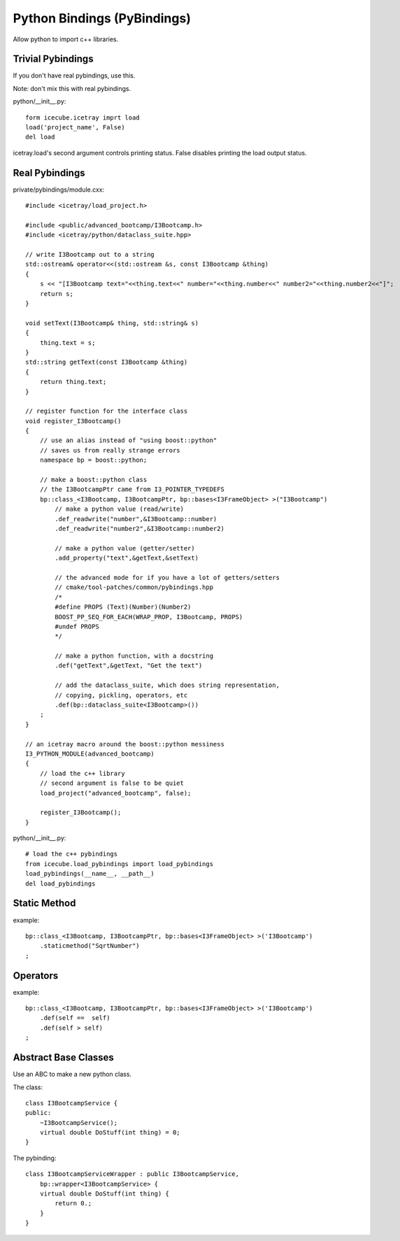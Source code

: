 Python Bindings (PyBindings)
============================

Allow python to import c++ libraries.


Trivial Pybindings
------------------

If you don't have real pybindings, use this.

Note: don't mix this with real pybindings.

python/__init__.py::

    form icecube.icetray imprt load
    load('project_name', False)
    del load

icetray.load's second argument controls printing status.  False disables printing
the load output status.


Real Pybindings
---------------

private/pybindings/module.cxx::
    
    #include <icetray/load_project.h>
    
    #include <public/advanced_bootcamp/I3Bootcamp.h>
    #include <icetray/python/dataclass_suite.hpp>
    
    // write I3Bootcamp out to a string
    std::ostream& operator<<(std::ostream &s, const I3Bootcamp &thing)
    {
        s << "[I3Bootcamp text="<<thing.text<<" number="<<thing.number<<" number2="<<thing.number2<<"]";
        return s;
    }
    
    void setText(I3Bootcamp& thing, std::string& s)
    {
        thing.text = s;
    }
    std::string getText(const I3Bootcamp &thing)
    {
        return thing.text;
    }
    
    // register function for the interface class
    void register_I3Bootcamp()
    {
        // use an alias instead of "using boost::python"
        // saves us from really strange errors
        namespace bp = boost::python;
        
        // make a boost::python class
        // the I3BootcampPtr came from I3_POINTER_TYPEDEFS
        bp::class_<I3Bootcamp, I3BootcampPtr, bp::bases<I3FrameObject> >("I3Bootcamp")
            // make a python value (read/write)
            .def_readwrite("number",&I3Bootcamp::number)
            .def_readwrite("number2",&I3Bootcamp::number2)
            
            // make a python value (getter/setter)
            .add_property("text",&getText,&setText)
            
            // the advanced mode for if you have a lot of getters/setters
            // cmake/tool-patches/common/pybindings.hpp
            /*
            #define PROPS (Text)(Number)(Number2)
            BOOST_PP_SEQ_FOR_EACH(WRAP_PROP, I3Bootcamp, PROPS)
            #undef PROPS
            */
            
            // make a python function, with a docstring
            .def("getText",&getText, "Get the text")
            
            // add the dataclass_suite, which does string representation,
            // copying, pickling, operators, etc
            .def(bp::dataclass_suite<I3Bootcamp>())
        ;
    }
    
    // an icetray macro around the boost::python messiness
    I3_PYTHON_MODULE(advanced_bootcamp)
    {
        // load the c++ library
        // second argument is false to be quiet
        load_project("advanced_bootcamp", false);
        
        register_I3Bootcamp();
    }

python/__init__.py::

    # load the c++ pybindings
    from icecube.load_pybindings import load_pybindings
    load_pybindings(__name__, __path__)
    del load_pybindings
    
    
Static Method
-------------

example::

    bp::class_<I3Bootcamp, I3BootcampPtr, bp::bases<I3FrameObject> >('I3Bootcamp')
        .staticmethod("SqrtNumber")
    ;

Operators
---------

example::

    bp::class_<I3Bootcamp, I3BootcampPtr, bp::bases<I3FrameObject> >('I3Bootcamp')
        .def(self ==  self)
        .def(self > self)
    ;

Abstract Base Classes
---------------------

Use an ABC to make a new python class.

The class::

    class I3BootcampService {
    public:
        ~I3BootcampService();
        virtual double DoStuff(int thing) = 0;
    }
    
The pybinding::

    class I3BootcampServiceWrapper : public I3BootcampService,
        bp::wrapper<I3BootcampService> {
        virtual double DoStuff(int thing) {
            return 0.;
        }
    }
